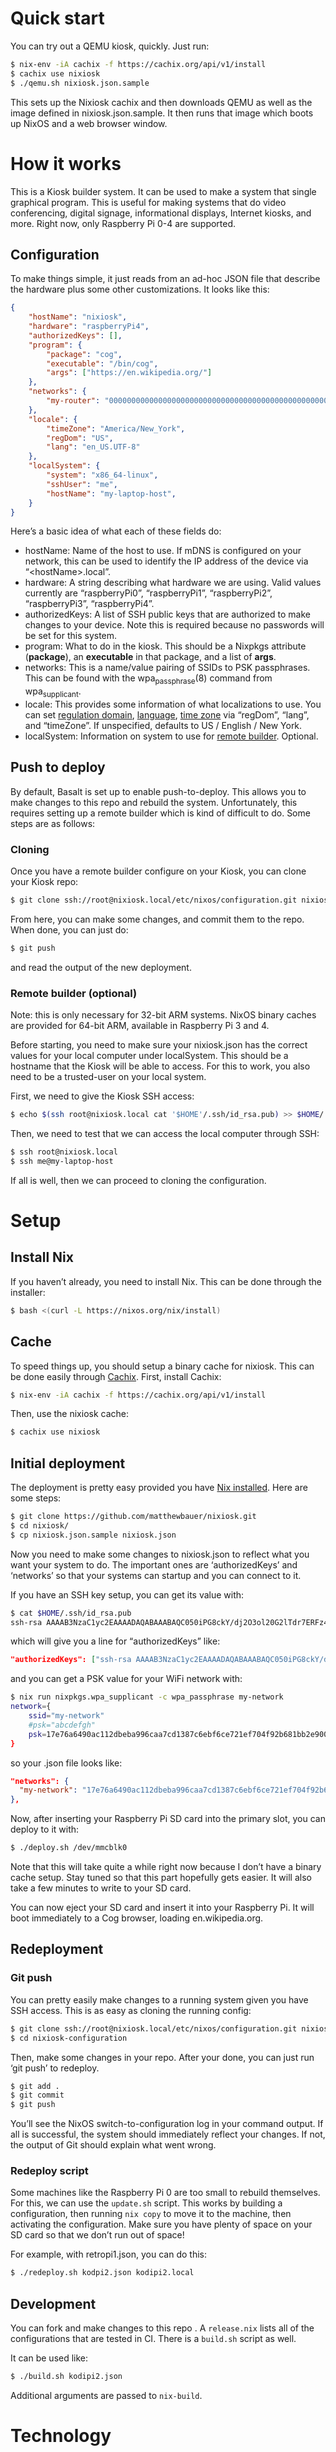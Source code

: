 * Quick start

You can try out a QEMU kiosk, quickly. Just run:

#+BEGIN_SRC sh
$ nix-env -iA cachix -f https://cachix.org/api/v1/install
$ cachix use nixiosk
$ ./qemu.sh nixiosk.json.sample
#+END_SRC

This sets up the Nixiosk cachix and then downloads QEMU as well as the
image defined in nixiosk.json.sample. It then runs that image which
boots up NixOS and a web browser window.

* How it works
  :PROPERTIES:
  :CUSTOM_ID: how-it-works
  :END:

This is a Kiosk builder system. It can be used to make a system that
single graphical program. This is useful for making systems that do
video conferencing, digital signage, informational displays, Internet
kiosks, and more. Right now, only Raspberry Pi 0-4 are supported.

** Configuration

To make things simple, it just reads from an ad-hoc JSON file that
describe the hardware plus some other customizations. It looks like
this:

#+BEGIN_SRC json
{
    "hostName": "nixiosk",
    "hardware": "raspberryPi4",
    "authorizedKeys": [],
    "program": {
        "package": "cog",
        "executable": "/bin/cog",
        "args": ["https://en.wikipedia.org/"]
    },
    "networks": {
        "my-router": "0000000000000000000000000000000000000000000000000000000000000000",
    },
    "locale": {
        "timeZone": "America/New_York",
        "regDom": "US",
        "lang": "en_US.UTF-8"
    },
    "localSystem": {
        "system": "x86_64-linux",
        "sshUser": "me",
        "hostName": "my-laptop-host",
    }
}
#+END_SRC

Here’s a basic idea of what each of these fields do:

- hostName: Name of the host to use. If mDNS is configured on your
  network, this can be used to identify the IP address of the device
  via “<hostName>.local”.
- hardware: A string describing what hardware we are using. Valid
  values currently are “raspberryPi0”, “raspberryPi1”, “raspberryPi2”,
  “raspberryPi3”, “raspberryPi4”.
- authorizedKeys: A list of SSH public keys that are authorized to
  make changes to your device. Note this is required because no
  passwords will be set for this system.
- program: What to do in the kiosk. This should be a Nixpkgs attribute
  (*package*), an *executable* in that package, and a list of *args*.
- networks: This is a name/value pairing of SSIDs to PSK passphrases.
  This can be found with the wpa_passphrase(8) command from
  wpa_supplicant.
- locale: This provides some information of what localizations to use.
  You can set [[https://en.wikipedia.org/wiki/ISO_3166-1_alpha-2][regulation domain]], [[https://www.gnu.org/software/libc/manual/html_node/Locale-Names.html#Locale-Names][language]], [[https://en.wikipedia.org/wiki/List_of_tz_database_time_zones][time zone]] via “regDom”,
  “lang”, and “timeZone”. If unspecified, defaults to US / English /
  New York.
- localSystem: Information on system to use for [[https://github.com/matthewbauer/nixiosk#remote-builder-optional][remote builder]].
  Optional.

** Push to deploy
   :PROPERTIES:
   :CUSTOM_ID: push-to-deploy
   :END:

By default, Basalt is set up to enable push-to-deploy. This allows you
to make changes to this repo and rebuild the system. Unfortunately, this
requires setting up a remote builder which is kind of difficult to do.
Some steps are as follows:

*** Cloning
    :PROPERTIES:
    :CUSTOM_ID: cloning
    :END:

Once you have a remote builder configure on your Kiosk, you can clone
your Kiosk repo:

#+BEGIN_SRC sh
  $ git clone ssh://root@nixiosk.local/etc/nixos/configuration.git nixiosk-configuration
#+END_SRC

From here, you can make some changes, and commit them to the repo. When
done, you can just do:

#+BEGIN_SRC sh
  $ git push
#+END_SRC

and read the output of the new deployment.

*** Remote builder (optional)
    :PROPERTIES:
    :CUSTOM_ID: remote-builder-optional
    :END:

Note: this is only necessary for 32-bit ARM systems. NixOS binary caches
are provided for 64-bit ARM, available in Raspberry Pi 3 and 4.

Before starting, you need to make sure your nixiosk.json has the correct
values for your local computer under localSystem. This should be a
hostname that the Kiosk will be able to access. For this to work, you
also need to be a trusted-user on your local system.

First, we need to give the Kiosk SSH access:

#+BEGIN_SRC sh
  $ echo $(ssh root@nixiosk.local cat '$HOME'/.ssh/id_rsa.pub) >> $HOME/.ssh/authorized_keys
#+END_SRC

Then, we need to test that we can access the local computer through SSH:

#+BEGIN_SRC sh
  $ ssh root@nixiosk.local
  $ ssh me@my-laptop-host
#+END_SRC

If all is well, then we can proceed to cloning the configuration.

* Setup

** Install Nix

If you haven’t already, you need to install Nix. This can be done
through the installer:

#+BEGIN_SRC sh
$ bash <(curl -L https://nixos.org/nix/install)
#+END_SRC

** Cache

To speed things up, you should setup a binary cache for nixiosk. This
can be done easily through [[https://nixiosk.cachix.org/][Cachix]]. First, install Cachix:

#+BEGIN_SRC sh
$ nix-env -iA cachix -f https://cachix.org/api/v1/install
#+END_SRC

Then, use the nixiosk cache:

#+BEGIN_SRC sh
$ cachix use nixiosk
#+END_SRC

** Initial deployment

The deployment is pretty easy provided you have [[https://nixos.org/nix/][Nix installed]]. Here
are some steps:

#+BEGIN_SRC sh
$ git clone https://github.com/matthewbauer/nixiosk.git
$ cd nixiosk/
$ cp nixiosk.json.sample nixiosk.json
#+END_SRC

Now you need to make some changes to nixiosk.json to reflect what you
want your system to do. The important ones are ‘authorizedKeys’ and
‘networks’ so that your systems can startup and you can connect to it.

If you have an SSH key setup, you can get its value with:

#+BEGIN_SRC sh
$ cat $HOME/.ssh/id_rsa.pub
ssh-rsa AAAAB3NzaC1yc2EAAAADAQABAAABAQC050iPG8ckY/dj2O3ol20G2lTdr7ERFz4LD3R4yqoT5W0THjNFdCqavvduCIAtF1Xx/OmTISblnGKf10rYLNzDdyMMFy7tUSiC7/T37EW0s+EFGhS9yOcjCVvHYwgnGZCF4ec33toE8Htq2UKBVgtE0PMwPAyCGYhFxFLYN8J8/xnMNGqNE6iTGbK5qb4yg3rwyrKMXLNGVNsPVcMfdyk3xqUilDp4U7HHQpqX0wKrUvrBZ87LnO9z3X/QIRVQhS5GqnIjRYe4L9yxZtTjW5HdwIq1jcvZc/1Uu7bkMh3gkCwbrpmudSGpdUlyEreaHOJf3XH4psr6IMGVJvxnGiV9 mbauer@dellbook
#+END_SRC

which will give you a line for “authorizedKeys” like:

#+BEGIN_SRC json
  "authorizedKeys": ["ssh-rsa AAAAB3NzaC1yc2EAAAADAQABAAABAQC050iPG8ckY/dj2O3ol20G2lTdr7ERFz4LD3R4yqoT5W0THjNFdCqavvduCIAtF1Xx/OmTISblnGKf10rYLNzDdyMMFy7tUSiC7/T37EW0s+EFGhS9yOcjCVvHYwgnGZCF4ec33toE8Htq2UKBVgtE0PMwPAyCGYhFxFLYN8J8/xnMNGqNE6iTGbK5qb4yg3rwyrKMXLNGVNsPVcMfdyk3xqUilDp4U7HHQpqX0wKrUvrBZ87LnO9z3X/QIRVQhS5GqnIjRYe4L9yxZtTjW5HdwIq1jcvZc/1Uu7bkMh3gkCwbrpmudSGpdUlyEreaHOJf3XH4psr6IMGVJvxnGiV9 mbauer@dellbook"],
#+END_SRC

and you can get a PSK value for your WiFi network with:

#+BEGIN_SRC sh
$ nix run nixpkgs.wpa_supplicant -c wpa_passphrase my-network
network={
	ssid="my-network"
	#psk="abcdefgh"
	psk=17e76a6490ac112dbeba996caa7cd1387c6ebf6ce721ef704f92b681bb2e9000
}
#+END_SRC

so your .json file looks like:

#+BEGIN_SRC json
"networks": {
  "my-network": "17e76a6490ac112dbeba996caa7cd1387c6ebf6ce721ef704f92b681bb2e9000",
},
#+END_SRC

Now, after inserting your Raspberry Pi SD card into the primary slot,
you can deploy to it with:

#+BEGIN_SRC sh
$ ./deploy.sh /dev/mmcblk0
#+END_SRC

Note that this will take quite a while right now because I don’t have
a binary cache setup. Stay tuned so that this part hopefully gets
easier. It will also take a few minutes to write to your SD card.

You can now eject your SD card and insert it into your Raspberry Pi.
It will boot immediately to a Cog browser, loading
en.wikipedia.org.

** Redeployment
*** Git push

You can pretty easily make changes to a running system given you have
SSH access. This is as easy as cloning the running config:

#+BEGIN_SRC sh
$ git clone ssh://root@nixiosk.local/etc/nixos/configuration.git nixiosk-configuration
$ cd nixiosk-configuration
#+END_SRC

Then, make some changes in your repo. After your done, you can just
run ‘git push’ to redeploy.

#+BEGIN_SRC sh
$ git add .
$ git commit
$ git push
#+END_SRC

You’ll see the NixOS switch-to-configuration log in your command
output. If all is successful, the system should immediately reflect
your changes. If not, the output of Git should explain what went
wrong.

*** Redeploy script

Some machines like the Raspberry Pi 0 are too small to rebuild
themselves. For this, we can use the =update.sh= script. This works by
building a configuration, then running =nix copy= to move it to the
machine, then activating the configuration. Make sure you have plenty
of space on your SD card so that we don’t run out of space!

For example, with retropi1.json, you can do this:

#+BEGIN_SRC sh
$ ./redeploy.sh kodpi2.json kodipi2.local
#+END_SRC

** Development

You can fork and make changes to this repo . A =release.nix= lists all
of the configurations that are tested in CI. There is a =build.sh=
script as well.

It can be used like:

#+BEGIN_SRC sh
$ ./build.sh kodipi2.json
#+END_SRC

Additional arguments are passed to =nix-build=.

* Technology

Here are some of the pieces that make the Kiosk system possible:

- [[https://www.hjdskes.nl/projects/cage/][Cage]] / [[https://wayland.freedesktop.org/][Wayland]]: Cage is a Wayland compositor that allows only one
  application to display at a time. This makes the system a true
  Kiosk.
- [[https://nixos.org/][NixOS]] - A Linux distro built on top of functional package management.
- [[https://gitlab.com/obsidian.systems/basalt/][Basalt]]: A tool to manage NixOS directly from Git. This allows doing
  push-to-deploy directly to NixOS.
- [[https://www.freedesktop.org/wiki/Software/Plymouth/][Plymouth]]: Nice graphical boot animations. Right now, it uses the
  NixOS logo but in the future this should be configurable so that you
  can include your own branding.
- [[https://www.openssh.com/][OpenSSH]]: Since no direct login is available, SSH is required for
  remote administration.
- [[http://www.avahi.org/][Avahi]]: Configures mDNS registration for the system, allowing you to
  remember host names instead of IP addresses.
- Cog: A minimalist browser based on WebKitGTK.

I would also like to include some more tools to make administration
easier:

- ddclient / miniupnp: Allow registering external IP address with a
  DNS provider. This would enable administration outside of the
  device’s immediate network.

* Troubleshooting
   :PROPERTIES:
   :CUSTOM_ID: troubleshooting
   :END:

** /dev/mmcblk0 is not a valid device

If this file doesn’t exist, you may not have your SD card inserted
properly. If it is inserted properly, you may have a different device
name. Look in /dev for other devices.

** /dev/mmcblk0 has partitions! Reformat the table to avoid loss of data

You need to reformat the partition table to ensure we aren’t losing
data. You can do this with wipefs:

#+BEGIN_SRC sh
$ nix run nixpkgs.utillinux -c wipefs /dev/mmcblk0
#+END_SRC
